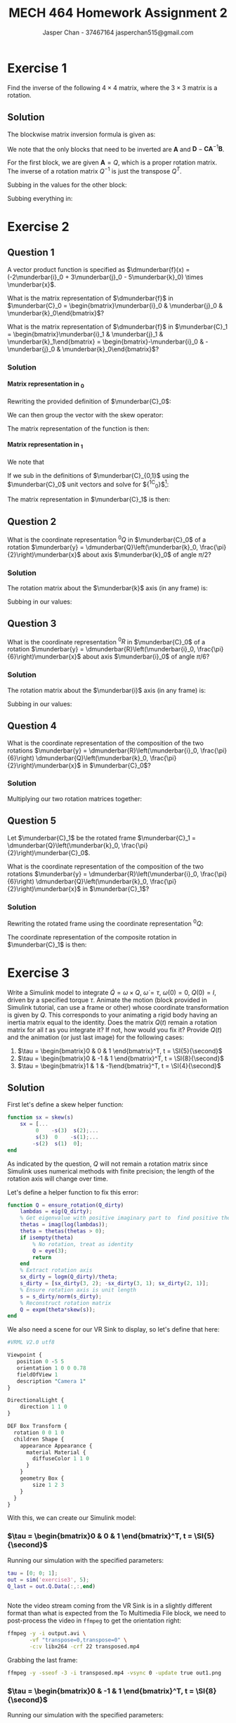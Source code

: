 #+TITLE: MECH 464 Homework Assignment 2
#+AUTHOR: Jasper Chan - 37467164 @@latex:\\@@ jasperchan515@gmail.com

#+OPTIONS: toc:nil H:5 num:t


#+LATEX_HEADER: \definecolor{bg}{rgb}{0.95,0.95,0.95}
#+LATEX_HEADER: \setminted{frame=single,bgcolor=bg,samepage=true}
#+LATEX_HEADER: \setlength{\parindent}{0pt}
#+LATEX_HEADER: \sisetup{per-mode=fraction}
#+LATEX_HEADER: \usepackage[shellescape]{gmp}
#+LATEX_HEADER: \usepackage{gauss}
#+LATEX_HEADER: \usepackage{float}
#+LATEX_HEADER: \usepackage{svg}
#+LATEX_HEADER: \usepackage{cancel}
#+LATEX_HEADER: \usepackage{amssymb}
#+LATEX_HEADER: \usepackage{accents}
#+LATEX_HEADER: \usepackage{titlesec}
#+LATEX_HEADER: \usepackage{mathtools, nccmath}
#+LATEX_HEADER: \newcommand{\Lwrap}[1]{\left\{#1\right\}}
#+LATEX_HEADER: \newcommand{\Lagr}[1]{\mathcal{L}\Lwrap{#1}}
#+LATEX_HEADER: \newcommand{\Lagri}[1]{\mathcal{L}^{-1}\Lwrap{#1}}
#+LATEX_HEADER: \newcommand{\Ztrans}[1]{\mathcal{Z}\Lwrap{#1}}
#+LATEX_HEADER: \newcommand{\Ztransi}[1]{\mathcal{Z}^{-1}\Lwrap{#1}}
#+LATEX_HEADER: \newcommand{\ZOH}[1]{\text{ZOH}\left(#1\right)}
#+LATEX_HEADER: \DeclarePairedDelimiter{\ceil}{\lceil}{\rceil}
#+LATEX_HEADER: \makeatletter \AtBeginEnvironment{minted}{\dontdofcolorbox} \def\dontdofcolorbox{\renewcommand\fcolorbox[4][]{##4}} \makeatother
#+LATEX_HEADER: \titleformat{\paragraph}[hang]{\normalfont\normalsize\bfseries}{\theparagraph}{1em}{}
#+LATEX_HEADER: \titlespacing*{\paragraph}{0pt}{3.25ex plus 1ex minus .2ex}{0.5em}
#+LATEX_HEADER: \setcounter{secnumdepth}{5}
#+LATEX_HEADER: \newcommand\munderbar[1]{\underaccent{\bar}{#1}}
#+LATEX_HEADER: \newcommand\dmunderbar[1]{\munderbar{\munderbar{#1}}}
#+LATEX_HEADER: \newcommand{\norm}[1]{\| #1 \|}
#+LATEX_HEADER: \newcommand*\phantomrel[1]{\mathrel{\phantom{#1}}}% My preferred typesetting

* Exercise 1
Find the inverse of the following $4 \times 4$ matrix, where the $3 \times 3$ matrix is a rotation.

\begin{equation*}
\begin{bmatrix}
    Q   & d \\
    0^T & 1
\end{bmatrix}
\end{equation*}

** Solution
The blockwise matrix inversion formula is given as:
\begin{align*}
\begin{bmatrix}
    \mathbf{A} & \mathbf{B} \\
    \mathbf{C} & \mathbf{D}
\end{bmatrix}^{-1}
&=
\begin{bmatrix}
    \mathbf{A}^{-1} + \mathbf{A}^{-1}\mathbf{B}\left(\mathbf{D} - \mathbf{CA}^{-1}\mathbf{B}\right)^{-1}\mathbf{CA}^{-1} &
    -\mathbf{A}^{-1}\mathbf{B}\left(\mathbf{D} - \mathbf{CA}^{-1}\mathbf{B}\right)^{-1} \\
    -\left(\mathbf{D} - \mathbf{CA}^{-1}\mathbf{B}\right)^{-1}\mathbf{CA}^{-1} &
    \left(\mathbf{D} - \mathbf{CA}^{-1}\mathbf{B}\right)^{-1}
\end{bmatrix}
\end{align*}

We note that the only blocks that need to be inverted are $\mathbf{A}$ and $\mathbf{D} - \mathbf{CA}^{-1}\mathbf{B}$.

For the first block, we are given $\mathbf{A} = Q$, which is a proper rotation matrix.
The inverse of a rotation matrix $Q^{-1}$ is just the transpose $Q^T$.

Subbing in the values for the other block:
\begin{align*}
\left(\mathbf{D} - \mathbf{CA}^{-1}\mathbf{B}\right)^{-1}
&=
\left(
    (1) - (0^T)(Q^T)(d)
\right)^{-1} \\
&= (1)^{-1} \\
&= 1
\end{align*}

Subbing everything in:
\begin{align*}
\begin{bmatrix}
Q   & d \\
0^T & 1
\end{bmatrix}^{-1}
&=
\begin{bmatrix}
    Q^T + Q^Td\left(1 - 0Q^Td\right)^{-1}0Q^T &
    -Q^Td\left(1 - 0Q^Td\right)^{-1} \\
    -\left(1 - 0Q^Td\right)^{-1}0Q^T &
    \left(1 - 0Q^Td\right)^{-1}
\end{bmatrix} \\
&=
\begin{bmatrix}
    Q^T &
    -Q^Td \\
    0^T &
    1
\end{bmatrix} \\
\end{align*}

* Exercise 2
** Question 1
A vector product function is specified as
$\dmunderbar{f}(x) = (-2\munderbar{i}_0 + 3\munderbar{j}_0 - 5\munderbar{k}_0) \times \munderbar{x}$.

What is the matrix representation of
$\dmunderbar{f}$
in
$\munderbar{C}_0 = \begin{bmatrix}\munderbar{i}_0 & \munderbar{j}_0 & \munderbar{k}_0\end{bmatrix}$?

What is the matrix representation of
$\dmunderbar{f}$
in
$\munderbar{C}_1 = \begin{bmatrix}\munderbar{i}_1 & \munderbar{j}_1 & \munderbar{k}_1\end{bmatrix} = \begin{bmatrix}-\munderbar{i}_0 & -\munderbar{j}_0 & \munderbar{k}_0\end{bmatrix}$?
*** Solution
**** Matrix representation in \underbar{$C$}_0
Rewriting the provided definition of $\munderbar{C}_0$:
\begin{align*}
\dmunderbar{f}(x)
&=
\munderbar{C}_0
\underbrace{
    \begin{bmatrix}
        -2 \\ 3 \\ -5
    \end{bmatrix}
}_{^0s}
\times \munderbar{x}
\end{align*}

We can then group the vector with the skew operator:
\begin{align*}
\dmunderbar{f}(x)
&=
\munderbar{C}_0
\underbrace{
    \left(
        \begin{bmatrix}
            -2 \\ 3 \\ -5
        \end{bmatrix}
        \times
    \right)
}_{^0s \times}
\munderbar{x}
\\
&=
\munderbar{C}_0
\begin{bmatrix}
     0 &  5 & 3 \\
    -5 &  0 & 2 \\
    -3 & -2 & 0
\end{bmatrix}
\munderbar{x}
\end{align*}
The matrix representation of the function is then:
\begin{align*}
{^0s} \times
&=
\begin{bmatrix}
     0 &  5 & 3 \\
    -5 &  0 & 2 \\
    -3 & -2 & 0
\end{bmatrix}
\end{align*}
**** Matrix representation in \underbar{$C$}_1
We note that
\begin{align*}
\munderbar{C}_0 &= \munderbar{C}_1 {^1C_0}
\end{align*}

If we sub in the definitions of $\munderbar{C}_{0,1}$ using the $\munderbar{C}_0$ unit vectors and solve for ${^1C_0}$[fn:transformmatrix]:
\begin{align*}
\begin{bmatrix}
    \munderbar{i}_0 &
    \munderbar{j}_0 &
    \munderbar{k}_0
\end{bmatrix}
&=
\begin{bmatrix}
    -\munderbar{i}_0 &
    -\munderbar{j}_0 &
     \munderbar{k}_0
\end{bmatrix}
{^1C_0} \\
&= 
\begin{bmatrix}
    -\munderbar{i}_0 &
    -\munderbar{j}_0 &
     \munderbar{k}_0
\end{bmatrix}
\begin{bmatrix}
    -1 &  0 & 0 \\
     0 & -1 & 0 \\
     0 &  0 & 1
\end{bmatrix}
\end{align*}
[fn:transformmatrix] Coincidentally ${^0C_1} = {^1C_0}$





The matrix representation in $\munderbar{C}_1$ is then:
\begin{align*}
{^1s} \times
&=
\left(
    {^0C_1}
    {^0s}
\right)
\times
\\
&=
\left(
    \begin{bmatrix}
        -1 &  0 & 0 \\
        0 & -1 & 0 \\
        0 &  0 & 1
    \end{bmatrix}
    \begin{bmatrix}
        -2 \\ 3 \\ -5
    \end{bmatrix}
\right)
\times
\\
&=
\begin{bmatrix}
    2 \\ -3 \\ -5
\end{bmatrix}
\times
\\
&=
\begin{bmatrix}
     0 &  5 & -3 \\
    -5 &  0 & -2 \\
     3 &  2 &  0
\end{bmatrix}
\end{align*}
** Question 2
What is the coordinate representation
${^0Q}$
in
$\munderbar{C}_0$
of a rotation
$\munderbar{y} = \dmunderbar{Q}\left(\munderbar{k}_0, \frac{\pi}{2}\right)\munderbar{x}$
about axis
$\munderbar{k}_0$
of angle
$\pi/2$?
*** Solution
The rotation matrix about the $\munderbar{k}$ axis (in any frame) is:
\begin{align*}
R(k, \theta)
\triangleq
\begin{bmatrix}
    \cos\theta & -\sin\theta & 0 \\
    \sin\theta &  \cos\theta & 0 \\
    0          &  0          & 1
\end{bmatrix}
\end{align*}

Subbing in our values:
\begin{align*}
{^0Q}
=
R(k, \frac{\pi}{2})
&=
\begin{bmatrix}
    \cos\frac{\pi}{2} & -\sin\frac{\pi}{2} & 0 \\
    \sin\frac{\pi}{2} &  \cos\frac{\pi}{2} & 0 \\
    0                 &  0                 & 1
\end{bmatrix}
\\
&=
\begin{bmatrix}
    0 & -1 & 0 \\
    1 &  0 & 0 \\
    0 &  0 & 1
\end{bmatrix}
\end{align*}


** Question 3
What is the coordinate representation
${^0R}$
in
$\munderbar{C}_0$
of a rotation
$\munderbar{y} = \dmunderbar{R}\left(\munderbar{i}_0, \frac{\pi}{6}\right)\munderbar{x}$
about axis
$\munderbar{i}_0$
of angle
$\pi/6$?
*** Solution
The rotation matrix about the $\munderbar{i}$ axis (in any frame) is:
\begin{align*}
R(i, \theta)
\triangleq
\begin{bmatrix}
    1 & 0          & 0 \\
    0 & \cos\theta & -\sin\theta \\
    0 & \sin\theta &  \cos\theta 
\end{bmatrix}
\end{align*}

Subbing in our values:
\begin{align*}
{^0Q}
=
R(k, \frac{\pi}{6})
&=
\begin{bmatrix}
    1 & 0                 & 0 \\
    0 & \cos\frac{\pi}{6} & -\sin\frac{\pi}{6} \\
    0 & \sin\frac{\pi}{6} &  \cos\frac{\pi}{6} 
\end{bmatrix}
\\
&=
\begin{bmatrix}
    1 & 0                  & 0 \\
    0 & \frac{\sqrt{3}}{2} & -\frac{1}{2} \\
    0 & \frac{1}{2}        & \frac{\sqrt{3}}{2} 
\end{bmatrix}
\end{align*}
** Question 4
What is the coordinate representation of the composition of the two rotations
$\munderbar{y} = \dmunderbar{R}\left(\munderbar{i}_0, \frac{\pi}{6}\right) \dmunderbar{Q}\left(\munderbar{k}_0, \frac{\pi}{2}\right)\munderbar{x}$
in
$\munderbar{C}_0$?
*** Solution

Multiplying our two rotation matrices together:
\begin{align*}
{^0R}{^0Q}
&=
\begin{bmatrix}
    1 & 0                  &  0 \\
    0 & \frac{\sqrt{3}}{2} & -\frac{1}{2} \\
    0 & \frac{1}{2}        &  \frac{\sqrt{3}}{2} 
\end{bmatrix}
\begin{bmatrix}
    0 & -1 & 0 \\
    1 &  0 & 0 \\
    0 &  0 & 1
\end{bmatrix} \\
&=
\begin{bmatrix}
    0                  & -1 &  0 \\
    \frac{\sqrt{3}}{2} &  0 & -\frac{1}{2} \\
    \frac{1}{2}        &  0 &  \frac{\sqrt{3}}{2}
\end{bmatrix}
\triangleq
{^0S}
\end{align*}
** Question 5
Let
$\munderbar{C}_1$
be the rotated frame
$\munderbar{C}_1 = \dmunderbar{Q}\left(\munderbar{k}_0, \frac{\pi}{2}\right)\munderbar{C}_0$.

What is the coordinate representation of the composition of the two rotations
$\munderbar{y} = \dmunderbar{R}\left(\munderbar{i}_0, \frac{\pi}{6}\right) \dmunderbar{Q}\left(\munderbar{k}_0, \frac{\pi}{2}\right)\munderbar{x}$
in
$\munderbar{C}_1$?
*** Solution
Rewriting the rotated frame using the coordinate representation ${^0Q}$:
\begin{align*}
\munderbar{C}_1
=
\dmunderbar{Q}\left(\munderbar{k}_0, \frac{\pi}{2}\right)\munderbar{C}_0
&=
\munderbar{C}_0\underbrace{^0Q}_{^0C_1}
\end{align*}

The coordinate representation of the composite rotation in $\munderbar{C}_1$ is then:
\begin{align*}
{^1S}
&=
\left(
    {^1C_0}
\right)
{^0S}
\\
&=
\left(
    {^0C_1}
\right)^{-1}
{^0S}
\\
&=
\left(
    {^0Q}
\right)^{-1}
{^0S}
\\
&=
{^0Q}^T
{^0S}
\\
&=
\begin{bmatrix}
     0 & 1 & 0 \\
    -1 & 0 & 0 \\
     0 & 0 & 1
\end{bmatrix}
\begin{bmatrix}
    0                  & -1 &  0 \\
    \frac{\sqrt{3}}{2} &  0 & -\frac{1}{2} \\
    \frac{1}{2}        &  0 &  \frac{\sqrt{3}}{2}
\end{bmatrix} \\
&=
\begin{bmatrix}
    \frac{\sqrt{3}}{2} & 0 & -\frac{1}{2} \\
    0                  & 1 &  0 \\
    \frac{1}{2}        & 0 &  \frac{\sqrt{3}}{2}
\end{bmatrix}
\end{align*}

* Exercise 3
Write a Simulink model to integrate
$\dot{Q} = \omega \times Q$,
$\dot{\omega} = \tau$,
$\omega(0) = 0$,
$Q(0) = I$,
driven by a specified torque $\tau$.
Animate the motion (block provided in Simulink tutorial, can use a frame or other) whose coordinate transformation is given by $Q$.
This corresponds to your animating a rigid body having an inertia matrix equal to the identity.
Does the matrix $Q(t)$ remain a rotation matrix for all $t$ as you integrate it?
If not, how would you fix it?
Provide $Q(t)$ and the animation (or just last image) for the following cases:

1. $\tau = \begin{bmatrix}0 &  0 & 1 \end{bmatrix}^T, t = \SI{5}{\second}$
2. $\tau = \begin{bmatrix}0 & -1 & 1 \end{bmatrix}^T, t = \SI{8}{\second}$
3. $\tau = \begin{bmatrix}1 &  1 & -1\end{bmatrix}^T, t = \SI{4}{\second}$

** Solution
#+begin_src matlab :session :exports none :eval never-export
simulink
#+end_src

#+RESULTS:
: org_babel_eoe

First let's define a skew helper function:
#+begin_src matlab :exports code :tangle skew.m :eval never
function sx = skew(s)
    sx = [...
         0    -s(3)  s(2);...
         s(3)  0    -s(1);...
        -s(2)  s(1)  0];
end
#+end_src

As indicated by the question, $Q$ will not remain a rotation matrix since Simulink uses numerical methods with finite precision;
the length of the rotation axis will change over time.

Let's define a helper function to fix this error:
#+begin_src matlab :exports code :tangle ensure_rotation.m :eval never
function Q = ensure_rotation(Q_dirty)
    lambdas = eig(Q_dirty);
    % Get eigenvalue with positive imaginary part to  find positive theta
    thetas = imag(log(lambdas));
    theta = thetas(thetas > 0);
    if isempty(theta)
        % No rotation, treat as identity
        Q = eye(3);
        return
    end
    % Extract rotation axis
    sx_dirty = logm(Q_dirty)/theta;
    s_dirty = [sx_dirty(3, 2); -sx_dirty(3, 1); sx_dirty(2, 1)];
    % Ensure rotation axis is unit length
    s = s_dirty/norm(s_dirty);
    % Reconstruct rotation matrix
    Q = expm(theta*skew(s));
end
#+end_src

We also need a scene for our VR Sink to display, so let's define that here:
#+begin_src perl :exports both :tangle SingleBox.wrl :eval
#VRML V2.0 utf8

Viewpoint {
   position 0 -5 5
   orientation 1 0 0 0.78
   fieldOfView 1
   description "Camera 1"
}

DirectionalLight {
    direction 1 1 0
}

DEF Box Transform {
  rotation 0 0 1 0
  children Shape {
    appearance Appearance {
      material Material {
        diffuseColor 1 1 0
      }
    }
    geometry Box {
        size 1 2 3
    }
  }
}
#+end_src

With this, we can create our Simulink model:
#+begin_src matlab :session :exports none :results none
% dummy value so system loads properly
tau = [0; 0; 1];
open_system('exercise3');
print -dsvg -s 'exercise3.svg'
#+end_src

#+begin_src bash :results output :exports none
inkscape exercise3.svg --export-text-to-path --export-plain-svg -o exercise3_fixed.svg
#+end_src

#+RESULTS:

[[file:exercise3_fixed.svg]]


*** $\tau = \begin{bmatrix}0 &  0 & 1 \end{bmatrix}^T, t = \SI{5}{\second}$
Running our simulation with the specified parameters:
#+begin_src matlab :session :exports both :results code output
tau = [0; 0; 1];
out = sim('exercise3', 5);
Q_last = out.Q.Data(:,:,end)
#+end_src

#+RESULTS:
#+begin_src matlab
#+end_src

Note the video stream coming from the VR Sink is in a slightly different format than what is expected from the To Multimedia File block, we need to post-process the video in ~ffmpeg~ to get the orientation right:
#+begin_src bash :results output :exports both
ffmpeg -y -i output.avi \
       -vf "transpose=0,transpose=0" \
       -c:v libx264 -crf 22 transposed.mp4
#+end_src

#+RESULTS:

Grabbing the last frame:
#+begin_src bash :results output :exports both
ffmpeg -y -sseof -3 -i transposed.mp4 -vsync 0 -update true out1.png
#+end_src

#+RESULTS:

[[file:out1.png]]


*** $\tau = \begin{bmatrix}0 & -1 & 1 \end{bmatrix}^T, t = \SI{8}{\second}$
Running our simulation with the specified parameters:
#+begin_src matlab :session :exports both :results code output
tau = [0; -1; 1];
out = sim('exercise3', 8);
Q_last = out.Q.Data(:,:,end)
#+end_src

#+RESULTS:
#+begin_src matlab
Q_last =
    0.3276   -0.6617   -0.6744
    0.6744    0.6637   -0.3236
    0.6617   -0.3489    0.6637
#+end_src

Note the video stream coming from the VR Sink is in a slightly different format than what is expected from the To Multimedia File block, we need to post-process the video in ~ffmpeg~ to get the orientation right:
#+begin_src bash :results output :exports both
ffmpeg -y -i output.avi \
       -vf "transpose=0,transpose=0" \
       -c:v libx264 -crf 22 transposed.mp4
#+end_src

#+RESULTS:

Grabbing the last frame:
#+begin_src bash :results output :exports both
ffmpeg -y -sseof -3 -i transposed.mp4 -vsync 0 -update true out2.png
#+end_src

#+RESULTS:

[[file:out2.png]]
*** $\tau = \begin{bmatrix}1 &  1 & -1\end{bmatrix}^T, t = \SI{4}{\second}$
Running our simulation with the specified parameters:
#+begin_src matlab :session :exports both :results code output
tau = [1; 1; -1];
out = sim('exercise3', 4);
Q_last = out.Q.Data(:,:,end)
#+end_src

#+RESULTS:
#+begin_src matlab
Q_last =
    0.5181    0.7957    0.3137
   -0.3138    0.5181   -0.7957
   -0.7957    0.3138    0.5181
#+end_src

Note the video stream coming from the VR Sink is in a slightly different format than what is expected from the To Multimedia File block, we need to post-process the video in ~ffmpeg~ to get the orientation right:
#+begin_src bash :results output :exports both
ffmpeg -y -i output.avi \
       -vf "transpose=0,transpose=0" \
       -c:v libx264 -crf 22 transposed.mp4
#+end_src

#+RESULTS:

Grabbing the last frame:
#+begin_src bash :results output :exports both
ffmpeg -y -sseof -3 -i transposed.mp4 -vsync 0 -update true out3.png
#+end_src

#+RESULTS:

[[file:out3.png]]

* Exercise 4
Write a Simulink block to integrate the quaternion, with the same $\tau$ and $\omega$ as in Exercise 3.
Generate the rotation matrix, animate the motion.
How about $q(t)$, does it remain a "unit" quaternion?
Propose and implement a method to fix this.
Discuss.

** Solution
From the notes, the quaternion equivalent of $\dot{Q} = \omega \times Q$ is:
\begin{align*}
\dot{q}
&=
\frac{1}{2}
\begin{bmatrix}
    0 \\ \omega
\end{bmatrix}
\circ
q
\end{align*}

The question does not specify $q(0)$, so I will assume $q(0) = 1 + \munderbar{0}$

We again note that when using numerical methods with finite precision $q$ will not remain a unit quaternion, and so we need to normalize after integration to ensure it stays unit length.

Creating our Simulink model[fn:transpose]:
#+begin_src matlab :session :exports none :results none
% dummy value so system loads properly
tau = [0; 0; 1];
open_system('exercise4');
print -dsvg -s 'exercise4.svg'
#+end_src

#+begin_src bash :results output :exports none
inkscape exercise4.svg --export-text-to-path --export-plain-svg -o exercise4_fixed.svg
#+end_src

#+RESULTS:

[[file:exercise4_fixed.svg]]

[fn:transpose] Transposing (inverting) the rotation matrix is necessary because the ~Quaternions to Direction Cosine Matrix~ block internally transposes the result, see https://www.mathworks.com/help/aeroblks/quaternionstodirectioncosinematrix.html for details.
*** $\tau = \begin{bmatrix}0 &  0 & 1 \end{bmatrix}^T, t = \SI{5}{\second}$
Running our simulation with the specified parameters:
#+begin_src matlab :session :exports both :results code output
tau = [0; 0; 1];
out = sim('exercise4', 5);
Q_last = out.Q.Data(:,:,end)
quat_last = out.quat.Data(end,:)'
#+end_src

#+RESULTS:
#+begin_src matlab
Q_last =
    0.9978    0.0663         0
   -0.0663    0.9978         0
         0         0    1.0000
quat_last =
    0.9994
         0
         0
   -0.0332
#+end_src

Note the video stream coming from the VR Sink is in a slightly different format than what is expected from the To Multimedia File block, we need to post-process the video in ~ffmpeg~ to get the orientation right:
#+begin_src bash :results output :exports both
ffmpeg -y -i output.avi \
       -vf "transpose=0,transpose=0" \
       -c:v libx264 -crf 22 transposed.mp4
#+end_src

#+RESULTS:

Grabbing the last frame:
#+begin_src bash :results output :exports both
ffmpeg -y -sseof -3 -i transposed.mp4 -vsync 0 -update true out4.png
#+end_src

#+RESULTS:

[[file:out4.png]]


*** $\tau = \begin{bmatrix}0 & -1 & 1 \end{bmatrix}^T, t = \SI{8}{\second}$
Running our simulation with the specified parameters:
#+begin_src matlab :session :exports both :results code output
tau = [0; -1; 1];
out = sim('exercise4', 8);
Q_last = out.Q.Data(:,:,end)
quat_last = out.quat.Data(end,:)'
#+end_src

#+RESULTS:
#+begin_src matlab
Q_last =
    0.2940   -0.6759   -0.6759
    0.6759    0.6470   -0.3530
    0.6759   -0.3530    0.6470
quat_last =
   -0.8044
         0
    0.4201
   -0.4201
#+end_src

Note the video stream coming from the VR Sink is in a slightly different format than what is expected from the To Multimedia File block, we need to post-process the video in ~ffmpeg~ to get the orientation right:
#+begin_src bash :results output :exports both
ffmpeg -y -i output.avi \
       -vf "transpose=0,transpose=0" \
       -c:v libx264 -crf 22 transposed.mp4
#+end_src

#+RESULTS:

Grabbing the last frame:
#+begin_src bash :results output :exports both
ffmpeg -y -sseof -3 -i transposed.mp4 -vsync 0 -update true out5.png
#+end_src

#+RESULTS:

[[file:out5.png]]
*** $\tau = \begin{bmatrix}1 &  1 & -1\end{bmatrix}^T, t = \SI{4}{\second}$
Running our simulation with the specified parameters:
#+begin_src matlab :session :exports both :results code output
tau = [1; 1; -1];
out = sim('exercise4', 4);
Q_last = out.Q.Data(:,:,end)
quat_last = out.quat.Data(end,:)'
#+end_src

#+RESULTS:
#+begin_src matlab
Q_last =
    0.5181    0.7957    0.3137
   -0.3138    0.5181   -0.7957
   -0.7957    0.3138    0.5181
#+end_src

Note the video stream coming from the VR Sink is in a slightly different format than what is expected from the To Multimedia File block, we need to post-process the video in ~ffmpeg~ to get the orientation right:
#+begin_src bash :results output :exports both
ffmpeg -y -i output.avi \
       -vf "transpose=0,transpose=0" \
       -c:v libx264 -crf 22 transposed.mp4
#+end_src

#+RESULTS:

Grabbing the last frame:
#+begin_src bash :results output :exports both
ffmpeg -y -sseof -3 -i transposed.mp4 -vsync 0 -update true out6.png
#+end_src

#+RESULTS:

[[file:out6.png]]

* Exercise 5
** Question 1
Show that for any
$x \in \mathbb{R}^4$,
$x^T e^{\theta(\hat{s} \circ)} x = \cos{\theta}\norm{x}^2$,
where
$e^{\theta (\hat{s}\circ)}$
is given in equation (34), p.6 of the quaternion handout.

*** Solution
The equation referenced is:
\begin{equation*}
e^{\theta(\hat{s}\circ)}
=
\operatorname{exp}
\left\{
    \theta
    \begin{bmatrix}
        0       & -\hat{s}^T \\
        \hat{s} & -\hat{s}\times
    \end{bmatrix}
\right\}
=
\cos{\theta}I + \sin{\theta}
\begin{bmatrix}
    0       & -\hat{s}^T \\
    \hat{s} & -\hat{s}\times
\end{bmatrix}
\end{equation*}
We also note that:
\begin{align*}
\norm{x}^2
&\triangleq
x^T x\\
&\triangleq
d_x^2 + a_x^2 + b_x^2 + c_x^2
\end{align*}

Using the right most expression to expand the given equation:
\begin{align*}
x^T e^{\theta(\hat{s} \circ)} x
&=
x^T
\left(
    \cos{\theta}I + \sin{\theta}
    \begin{bmatrix}
        0       & -\hat{s}^T \\
        \hat{s} & -\hat{s}\times
    \end{bmatrix}
\right)
x \\
&=
x^T
\cos{\theta}I
x
+
x^T
\sin{\theta}
\begin{bmatrix}
    0       & -\hat{s}^T \\
    \hat{s} & -\hat{s}\times
\end{bmatrix}
x
\end{align*}

With some manipulation of the first term:
\begin{align*}
x^T e^{\theta(\hat{s} \circ)} x
&=
x^T
\cos{\theta}I
x
+
x^T
\sin{\theta}
\begin{bmatrix}
    0       & -\hat{s}^T \\
    \hat{s} & -\hat{s}\times
\end{bmatrix}
x \\
&=
\cos{\theta}
(x^Tx)
+
x^T
\sin{\theta}
\begin{bmatrix}
    0       & -\hat{s}^T \\
    \hat{s} & -\hat{s}\times
\end{bmatrix}
x \\
&=
\cos{\theta}
(d_x^2 + a_x^2 + b_x^2 + c_x^2)
+
x^T
\sin{\theta}
\begin{bmatrix}
    0       & -\hat{s}^T \\
    \hat{s} & -\hat{s}\times
\end{bmatrix}
x \\
&=
\cos{\theta}
\norm{x}^2
+
x^T
\sin{\theta}
\begin{bmatrix}
    0       & -\hat{s}^T \\
    \hat{s} & -\hat{s}\times
\end{bmatrix}
x \\
\end{align*}
We see that we already have the desired value in the first term, now we have to prove that the second term is equal to $0$.
\begin{align*}
x^T e^{\theta(\hat{s} \circ)} x
&=
\cos{\theta}
\norm{x}^2
+
x^T
\sin{\theta}
\begin{bmatrix}
    0       & -\hat{s}^T \\
    \hat{s} & -\hat{s}\times
\end{bmatrix}
x \\
&=
\cos{\theta}
\norm{x}^2
+
\sin{\theta}
\left(
    x^T
    \begin{bmatrix}
        0       & -\hat{s}^T \\
        \hat{s} & -\hat{s}\times
    \end{bmatrix}
    x
\right) \\
&=
\cos{\theta}
\norm{x}^2
+
\sin{\theta}
\left(
    \begin{bmatrix}
        d_x & a_x & b_x & c_x
    \end{bmatrix}
    \begin{bmatrix}
        0   & -a_s & -b_s & -c_s \\
        a_s &  0   & -c_s &  b_s \\
        b_s &  c_s &  0   & -a_s \\
        c_s & -b_s &  a_s &  0 
    \end{bmatrix}
    \begin{bmatrix}
        d_x \\ a_x \\ b_x \\ c_x
    \end{bmatrix}
\right) \\
&=
\cos{\theta}
\norm{x}^2
+
\sin{\theta}
\left(
    \begin{bmatrix}
        d_x & a_x & b_x & c_x
    \end{bmatrix}
    \begin{bmatrix}
        -a_s a_x - b_s b_x - c_s c_x \\
         a_s d_x - c_s b_x + b_s c_x \\
         b_s d_x + c_s a_x - a_s c_x \\
         c_s d_x - b_s a_x + a_s b_x
    \end{bmatrix}
\right) \\
&=
\cos{\theta}
\norm{x}^2
+
\sin{\theta}
(
    d_x(-a_s a_x - b_s b_x - c_s c_x)
    + a_x(a_s d_x - c_s b_x + b_s c_x) \\
&\phantomrel{=}
\hphantom{
    \cos{\theta}
    \norm{x}^2
    +
    \sin{\theta}
}
    + b_x(b_s d_x + c_s a_x - a_s c_x)
    + c_x(c_s d_x - b_s a_x + a_s b_x)
) \\
&=
\cos{\theta}
\norm{x}^2
+
\sin{\theta}
(
    -d_x a_s a_x
    -d_x b_s b_x
    -d_x c_s c_x
    +a_x a_s d_x
    -a_x c_s b_x
    +a_x b_s c_x \\
&\phantomrel{=}
\hphantom{
    \cos{\theta}
    \norm{x}^2
    +
    \sin{\theta}
}
    +b_x b_s d_x
    +b_x c_s a_x
    -b_x a_s c_x
    +c_x c_s d_x
    -c_x b_s a_x
    +c_x a_s b_x
)
\end{align*}
Rearranging to group like terms:
\begin{align*}
x^T e^{\theta(\hat{s} \circ)} x
&=
\cos{\theta}
\norm{x}^2
+
\sin{\theta}
(
    -d_x a_s a_x
    -d_x b_s b_x
    -d_x c_s c_x
    +a_x a_s d_x
    -a_x c_s b_x
    +a_x b_s c_x \\
&\phantomrel{=}
\hphantom{
    \cos{\theta}
    \norm{x}^2
    +
    \sin{\theta}
}
    +b_x b_s d_x
    +b_x c_s a_x
    -b_x a_s c_x
    +c_x c_s d_x
    -c_x b_s a_x
    +c_x a_s b_x
) \\
&=
\cos{\theta}
\norm{x}^2
+
\sin{\theta}
(
    \cancelto{0}{
        (
            d_x a_x a_s
            -d_x a_x a_s
        )
    }
    +
    \cancelto{0}{
        (
            d_x b_x b_s
            -d_x b_x b_s
        )
    }
    +
    \cancelto{0}{
        (
            d_x c_x c_s
            -d_x c_x c_s
        )
    }
    \\
&\phantomrel{=}
\hphantom{
    \cos{\theta}
    \norm{x}^2
    +
    \sin{\theta}
}
    +
    \cancelto{0}{
        (
            a_x b_x c_s
            -a_x b_x c_s
        )
    }
    +
    \cancelto{0}{
        (
            a_x c_x b_s
            -a_x c_x b_s
        )
    }
    +
    \cancelto{0}{
        (
            b_x c_x a_s
            -b_x c_x a_s
        )
    }
) \\
&=
\cos{\theta}
\norm{x}^2
+
\sin{\theta}(0) \\
&=
\cos{\theta}
\norm{x}^2
\end{align*}

** Question 2
Consider the function
$f : \mathbb{R}^4 \to \mathbb{R}^4$
defined by the quaternion product
$f(x) = (d + ai)x(d + ai)^{-1}$
(or in vector form
$(d + a\munderbar{i}) \circ (d_x + \munderbar{v}_x) \circ (d + a\munderbar{i})^{-1}$),
similarly to eq (45) p. 9 of the notes on Quaternions but with $x$ and $f(x)$ in $\mathbb{R}^4$.
Also define
$f_l(x) = (d + ai)x$
and
$f_r(x) = x(d + ai)^{-1}$,
$f_l, f_r : \mathbb{R}^4 \to \mathbb{R}^4$.
Clearly, $f_l$, $f_r$, and $f$ are linear.
Find their matrix representations.
What do each of these functions represent, geometrically?
*** Solution
The equation referenced is:
\begin{align*}
f(x)
=
(d + ck)
x
(d + ck)^{-1}
\end{align*}


